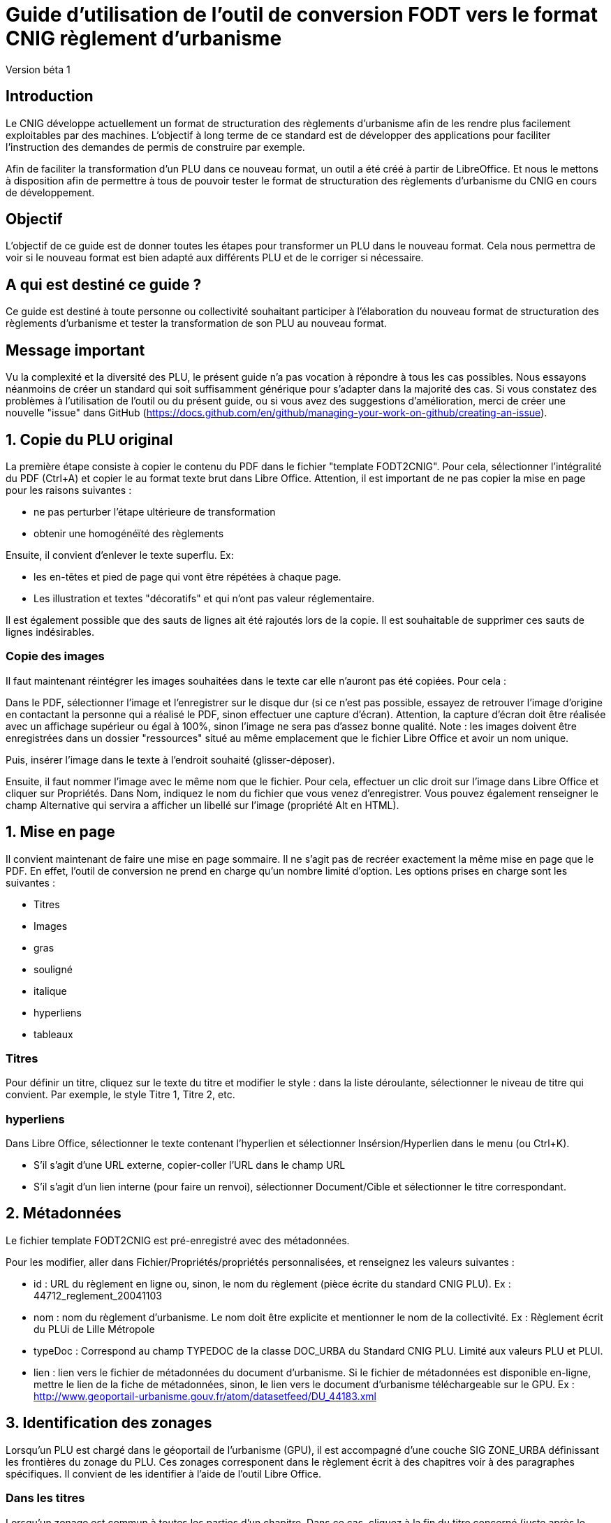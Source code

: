 = Guide d'utilisation de l'outil de conversion FODT vers le format CNIG règlement d'urbanisme

Version béta 1

== Introduction

Le CNIG développe actuellement un format de structuration des règlements d'urbanisme afin de les rendre plus facilement exploitables par des machines.
L'objectif à long terme de ce standard est de développer des applications pour faciliter l'instruction des demandes de permis de construire par exemple.

Afin de faciliter la transformation d'un PLU dans ce nouveau format, un outil a été créé à partir de LibreOffice. Et nous le mettons à disposition afin de
permettre à tous de pouvoir tester le format de structuration des règlements d'urbanisme du CNIG en cours de développement.

== Objectif

L'objectif de ce guide est de donner toutes les étapes pour transformer un PLU dans le nouveau format.
Cela nous permettra de voir si le nouveau format est bien adapté aux différents PLU et de le corriger si nécessaire.

== A qui est destiné ce guide ?

Ce guide est destiné à toute personne ou collectivité souhaitant participer à l'élaboration du nouveau format de structuration des règlements d'urbanisme
et tester la transformation de son PLU au nouveau format.

== Message important

Vu la complexité et la diversité des PLU, le présent guide n'a pas vocation à répondre à tous les cas possibles. Nous essayons néanmoins
de créer un standard qui soit suffisamment générique pour s'adapter dans la majorité des cas.
Si vous constatez des problèmes à l'utilisation de l'outil ou du présent guide, ou si vous avez des suggestions d'amélioration,
merci de créer une nouvelle "issue" dans GitHub (https://docs.github.com/en/github/managing-your-work-on-github/creating-an-issue).

== 1. Copie du PLU original

La première étape consiste à copier le contenu du PDF dans le fichier "template FODT2CNIG".
Pour cela, sélectionner l'intégralité du PDF (Ctrl+A) et copier le au format texte brut dans Libre Office.
Attention, il est important de ne pas copier la mise en page pour les raisons suivantes :

* ne pas perturber l'étape ultérieure de transformation
* obtenir une homogénéïté des règlements

Ensuite, il convient d'enlever le texte superflu.
Ex: 

* les en-têtes et pied de page qui vont être répétées à chaque page.
* Les illustration et textes "décoratifs" et qui n'ont pas valeur réglementaire.

Il est également possible que des sauts de lignes ait été rajoutés lors de la copie.
Il est souhaitable de supprimer ces sauts de lignes indésirables.

=== Copie des images

Il faut maintenant réintégrer les images souhaitées dans le texte car elle n'auront pas été copiées.
Pour cela :

Dans le PDF, sélectionner l'image et l'enregistrer sur le disque dur (si ce n'est pas possible, essayez de retrouver l'image d'origine
en contactant la personne qui a réalisé le PDF, sinon effectuer une capture d'écran). Attention, la capture d'écran doit être réalisée avec un affichage supérieur ou égal à 100%, sinon l'image ne sera pas d'assez bonne qualité.
Note : les images doivent être enregistrées dans un dossier "ressources" situé au même emplacement que le fichier Libre Office et avoir un nom unique.

Puis, insérer l'image dans le texte à l'endroit souhaité (glisser-déposer).

Ensuite, il faut nommer l'image avec le même nom que le fichier. Pour cela, effectuer un clic droit sur l'image dans Libre Office et cliquer sur Propriétés. Dans Nom, indiquez le nom du fichier que vous venez d'enregistrer. Vous pouvez également renseigner le champ Alternative qui servira a afficher un libellé sur l'image (propriété Alt en HTML).

== 1. Mise en page

Il convient maintenant de faire une mise en page sommaire. Il ne s'agit pas de recréer exactement la même mise en page que le PDF. En effet,
l'outil de conversion ne prend en charge qu'un nombre limité d'option.
Les options prises en charge sont les suivantes :

* Titres
* Images
* gras
* souligné
* italique
* hyperliens
* tableaux

=== Titres

Pour définir un titre, cliquez sur le texte du titre et modifier le style :
dans la liste déroulante, sélectionner le niveau de titre qui convient. Par exemple, le style Titre 1, Titre 2, etc.

=== hyperliens 

Dans Libre Office, sélectionner le texte contenant l'hyperlien et sélectionner Insérsion/Hyperlien dans le menu (ou Ctrl+K).

* S'il s'agit d'une URL externe, copier-coller l'URL dans le champ URL
* S'il s'agit d'un lien interne (pour faire un renvoi), sélectionner Document/Cible et sélectionner le titre correspondant.

== 2. Métadonnées

Le fichier template FODT2CNIG est pré-enregistré avec des métadonnées.

Pour les modifier, aller dans Fichier/Propriétés/propriétés personnalisées, et renseignez les valeurs suivantes :

* id : URL du règlement en ligne ou, sinon, le nom du règlement (pièce écrite du standard CNIG PLU). Ex : 44712_reglement_20041103
* nom : nom du règlement d’urbanisme. Le nom doit être explicite et mentionner le nom de la collectivité. Ex : Règlement écrit du PLUi de Lille Métropole
* typeDoc : Correspond au champ TYPEDOC de la classe DOC_URBA du Standard CNIG PLU. Limité aux valeurs PLU et PLUI.
* lien : lien vers le fichier de métadonnées du document d’urbanisme. Si le fichier de métadonnées est disponible en-ligne, mettre le lien de la fiche de métadonnées, sinon, le lien vers le document d’urbanisme téléchargeable sur le GPU. Ex : http://www.geoportail-urbanisme.gouv.fr/atom/datasetfeed/DU_44183.xml

== 3. Identification des zonages

Lorsqu'un PLU est chargé dans le géoportail de l'urbanisme (GPU), il est accompagné d'une couche SIG ZONE_URBA définissant les frontières du
zonage du PLU. Ces zonages corresponent dans le règlement écrit à des chapitres voir à des paragraphes spécifiques. Il convient de les identifier
à l'aide de l'outil Libre Office.

=== Dans les titres

Lorsqu'un zonage est commun à toutes les parties d'un chapitre.
Dans ce cas, cliquez à la fin du titre concerné (juste après le dernier caractère du titre, dans la même ligne) et ajouter une variable :
Insertion/Champs/Autres champs. Sélectionner la variable "idZone" et renseigner la Valeur de la façon suivante :

Lien vers le champ LIBELLE de la classe ZONE_URBA permettant d’identifier la ou les zones correspondantes au titre.
LIBELLE de la classe ZONE_URBA du standard CNIG PLU ou la valeur « porteeGenerale » si le titre s’applique à tous les zonages.
La valeur peut contenir plusieurs zonages séparés par des virgules. Ex :	UG,1AU.

Attention : tous les titres doivent être renseignés ceux qui ne concernent pas une zone particulière doivent avoir la valeur "porteeGenerale".

L'identification de la commune est également nécessaire pour le bon fonctionnement de l'outil.
Pour cela, cliquez à la fin du titre concerné (après la variable "idZone" que vous venez d'ajouter) et ajouter une variable :

Insertion/Champs/Autres champs. Sélectionner la variable "inseeCommune" et renseigner le code INSEE de la commune concernée. Si plusieurs communes sont concernées, les codes INSEE séparés par une virgule. Ex: "69382,69383".

Remarque : il n'est pas nécessaire de définir une variable par Titre. En effet, si la valeur est la même pour tous les sou-titres d'un titre, alors
ne la définir que pour le titre de plus haut niveau.

=== Dans les paragraphes

Lorsqu'un paragraphe concerne un zonage spécifique différent du reste du chapitre, par exemple, un secteur de zone UGa de la zone UG.

Dans ce cas, cliquer au début du paragraphe concerné (juste avant le premier caractère du paragraphe, dans la même ligne) et ajouter une variable :
Insertion/Champs/Autres champs. Sélectionner la variable "idZoneStart" et renseigner la Valeur de la zone ou du secteur de zone concerné.

Note, cette valeur doit également correspondre à un LIBELLE de la classe ZONE_URBA.

Puis, cliquer à la fin du paragraphe concerné (juste après le dernier caractère du paragraphe, dans la même ligne) et ajouter une variable :
Insertion/Champs/Autres champs. Sélectionner la variable "idZoneEnd" et renseigner la Valeur de la zone ou du secteur de zone concerné.

== 4. Identification des prescriptions

Les prescriptions concernent les couches PRESCRIPTION_PCT, PRESCRIPTION_SURF et PRESCRIPTION_LIN du standard CNIG PLU.
Pour le moment, l'identification des prescriptions ne peut pas se faire à l'aide des champs actuels (LIBELLE, TXT), c'est pourquoi,
le standard CNIG règlement DU définit un nouveau champ pour les prescription : IDPRESC.
Il s'agit d'identifier chaque paragraphe du règlement écrit désignant une prescription de manière unique.

=== Dans les titres

Lorsqu'une prescription est commune à toutes les parties d'un chapitre.

Dans ce cas, cliquez à la fin du titre concerné (juste après le dernier caractère du titre, dans la même ligne) et ajouter une variable :
Insertion/Champs/Autres champs. Sélectionner la variable "idPresc" et renseigner l'identifiant de la prescription.

L'identifiant de la prescription peut être défini au niveau de la catégorie de l'objet de la prescription ou au niveau de l'objet lui-même.

Par exemple si une prescription concerne un objet géographique particulier, par exemple un monument historique spécifique, un pont, etc., un identifiant peut être donné par objet. Ex : Presc_Chateau1, Presc_Pont3...
Si une prescription est commune à tout un type d'objet géographique (par exemple, toutes les haies), un identifiant peut être donné par type d'objet. Ex : haies-a-conserver

Si le chapitre ne contient pas de prescription, alors ne pas mettre de variable idPresc.

Si le chapitre concerne toutes les prescriptions, alors :
cliquez à la fin du titre concerné (juste après le dernier caractère du titre, dans la même ligne) et ajouter une variable :
Insertion/Champs/Autres champs. Sélectionner la variable "idPresc" et renseigner "porteeGenerale"

Note : l'identifiant ne dois pas contenir de caractère spéciaux. En particulier la virgule qui sert à séparer plusieurs identifiants.

=== Dans les paragraphes

Lorsqu'un paragraphe concerne une prescription spécifique différent du reste du chapitre.

Dans ce cas, cliquer au début du paragraphe concerné (juste avant le premier caractère du paragraphe, dans la même ligne) et ajouter une variable :
Insertion/Champs/Autres champs. Sélectionner la variable "idPrescStart" et renseigner l'identifiant de la prescription (voir ci-dessus).

Ensuite, cliquer à la fin du paragraphe concerné (juste après le dernier caractère du paragraphe, dans la même ligne) et ajouter une variable :
Insertion/Champs/Autres champs. Sélectionner la variable "idPrescEnd" et renseigner l'identifiant de la prescription (voir ci-dessus).

== Exemple

Vous trouverez un exemple de PLU réalisé sous libreOffice dans ce dossier "Exemple PLU Jaleyrac.fodt".

== Enregistrement

Une fois le fichier terminé, vous pouvez l'enregistrer (en conservant le format fodt), le zipper avec le dossier ressources contenant les images et l'envoyer à stephane.garcia@ign.fr.
